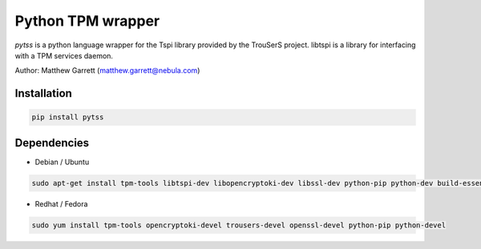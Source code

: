 ====================
Python TPM wrapper
====================

*pytss* is a python language wrapper for the Tspi library provided by the
TrouSerS project. libtspi is a library for interfacing with a TPM services
daemon.

Author: Matthew Garrett (matthew.garrett@nebula.com)

Installation
------------

.. code-block:: bash

    pip install pytss


Dependencies
------------

* Debian / Ubuntu
.. code-block:: bash

    sudo apt-get install tpm-tools libtspi-dev libopencryptoki-dev libssl-dev python-pip python-dev build-essential

* Redhat / Fedora
.. code-block:: bash

    sudo yum install tpm-tools opencryptoki-devel trousers-devel openssl-devel python-pip python-devel


